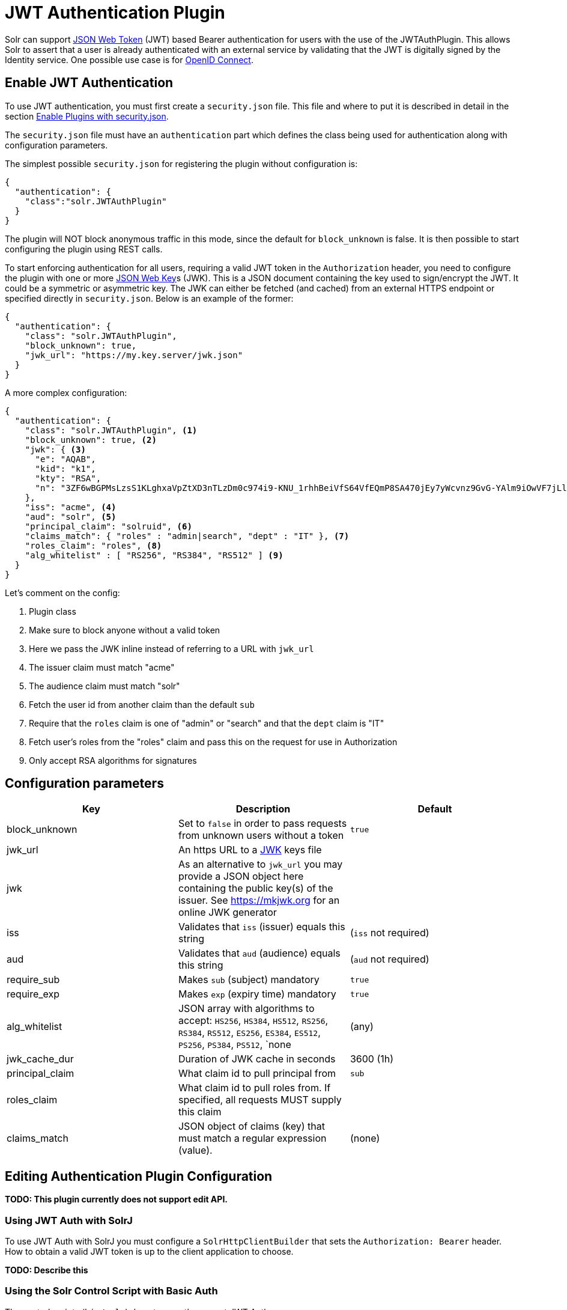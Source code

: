 = JWT Authentication Plugin
// Licensed to the Apache Software Foundation (ASF) under one
// or more contributor license agreements.  See the NOTICE file
// distributed with this work for additional information
// regarding copyright ownership.  The ASF licenses this file
// to you under the Apache License, Version 2.0 (the
// "License"); you may not use this file except in compliance
// with the License.  You may obtain a copy of the License at
//
//   http://www.apache.org/licenses/LICENSE-2.0
//
// Unless required by applicable law or agreed to in writing,
// software distributed under the License is distributed on an
// "AS IS" BASIS, WITHOUT WARRANTIES OR CONDITIONS OF ANY
// KIND, either express or implied.  See the License for the
// specific language governing permissions and limitations
// under the License.

Solr can support https://en.wikipedia.org/wiki/JSON_Web_Token[JSON Web Token] (JWT) based Bearer authentication for users with the use of the JWTAuthPlugin. This allows Solr to assert that a user is already authenticated with an external service by validating that the JWT  is digitally signed by the Identity service. One possible use case is for https://en.wikipedia.org/wiki/OpenID_Connect[OpenID Connect].

== Enable JWT Authentication

To use JWT authentication, you must first create a `security.json` file. This file and where to put it is described in detail in the section <<authentication-and-authorization-plugins.adoc#enable-plugins-with-security-json,Enable Plugins with security.json>>.

The `security.json` file must have an `authentication` part which defines the class being used for authentication along with configuration parameters.

The simplest possible `security.json` for registering the plugin without configuration is:

[source,json]
----
{
  "authentication": {
    "class":"solr.JWTAuthPlugin"
  }
}
----

The plugin will NOT block anonymous traffic in this mode, since the default for `block_unknown` is false. It is then possible to start configuring the plugin using REST calls.

To start enforcing authentication for all users, requiring a valid JWT token in the `Authorization` header, you need to configure the plugin with one or more https://tools.ietf.org/html/rfc7517[JSON Web Key]s (JWK). This is a JSON document containing the key used to sign/encrypt the JWT. It could be a symmetric or asymmetric key. The JWK can either be fetched (and cached) from an external HTTPS endpoint or specified directly in `security.json`. Below is an example of the former:

[source,json]
----
{
  "authentication": {
    "class": "solr.JWTAuthPlugin",
    "block_unknown": true,
    "jwk_url": "https://my.key.server/jwk.json"
  }
}
----

A more complex configuration:

[source,json]
----
{
  "authentication": {
    "class": "solr.JWTAuthPlugin", <1>
    "block_unknown": true, <2>
    "jwk": { <3>
      "e": "AQAB",
      "kid": "k1",
      "kty": "RSA",
      "n": "3ZF6wBGPMsLzsS1KLghxaVpZtXD3nTLzDm0c974i9-KNU_1rhhBeiVfS64VfEQmP8SA470jEy7yWcvnz9GvG-YAlm9iOwVF7jLl2awdws0ocFjdSPT3SjPQKzOeMO7G9XqNTkrvoFCn1YAi26fbhhcqkwZDoeTcHQdRN32frzccuPhZrwImApIedroKLlKWv2IvPDnz2Bpe2WWVc2HdoWYqEVD3p_BEy8f-RTSHK3_8kDDF9yAwI9jx7CK1_C-eYxXltm-6rpS5NGyFm0UNTZMxVU28Tl7LX8Vb6CikyCQ9YRCtk_CvpKWmEuKEp9I28KHQNmGkDYT90nt3vjbCXxw"
    },
    "iss": "acme", <4>
    "aud": "solr", <5>
    "principal_claim": "solruid", <6>
    "claims_match": { "roles" : "admin|search", "dept" : "IT" }, <7>
    "roles_claim": "roles", <8>
    "alg_whitelist" : [ "RS256", "RS384", "RS512" ] <9>
  }
}
----

Let's comment on the config:

<1> Plugin class
<2> Make sure to block anyone without a valid token
<3> Here we pass the JWK inline instead of referring to a URL with `jwk_url`
<4> The issuer claim must match "acme"
<5> The audience claim must match "solr"
<6> Fetch the user id from another claim than the default `sub`
<7> Require that the `roles` claim is one of "admin" or "search" and that the `dept` claim is "IT"
<8> Fetch user's roles from the "roles" claim and pass this on the request for use in Authorization
<9> Only accept RSA algorithms for signatures

== Configuration parameters

[%header,format=csv,separator=;]
|===
Key              ; Description                                             ; Default
block_unknown    ; Set to `false` in order to pass requests from unknown users without a token  ; `true`
jwk_url          ; An https URL to a https://mkjwk.org[JWK] keys file      ;
jwk              ; As an alternative to `jwk_url` you may provide a JSON object here containing the public key(s) of the issuer. See https://mkjwk.org for an online JWK generator ;
iss              ; Validates that `iss` (issuer) equals this string        ; (`iss` not required)
aud              ; Validates that `aud` (audience) equals this string      ; (`aud` not required)
require_sub      ; Makes `sub` (subject) mandatory                         ; `true`
require_exp      ; Makes `exp` (expiry time) mandatory                     ; `true`
alg_whitelist    ; JSON array with algorithms to accept: `HS256`, `HS384`, `HS512`, `RS256`, `RS384`, `RS512`, `ES256`, `ES384`, `ES512`, `PS256`, `PS384`, `PS512`, `none  ; (any)
jwk_cache_dur    ; Duration of JWK cache in seconds                        ; 3600 (1h)
principal_claim  ; What claim id to pull principal from                    ; `sub`
roles_claim      ; What claim id to pull roles from. If specified, all requests MUST supply this claim ;
claims_match     ; JSON object of claims (key) that must match a regular expression (value).  ; (none)
|===


== Editing Authentication Plugin Configuration

**TODO: This plugin currently does not support edit API.**

=== Using JWT Auth with SolrJ

To use JWT Auth with SolrJ you must configure a `SolrHttpClientBuilder` that sets the `Authorization: Bearer` header. How to obtain a valid JWT token is up to the client application to choose.

**TODO: Describe this **

=== Using the Solr Control Script with Basic Auth

The control scripts (`bin/solr`) do not currently support JWT Auth.